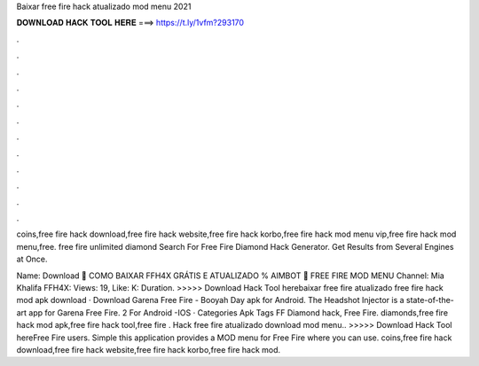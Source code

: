 Baixar free fire hack atualizado mod menu 2021



𝐃𝐎𝐖𝐍𝐋𝐎𝐀𝐃 𝐇𝐀𝐂𝐊 𝐓𝐎𝐎𝐋 𝐇𝐄𝐑𝐄 ===> https://t.ly/1vfm?293170



.



.



.



.



.



.



.



.



.



.



.



.

coins,free fire hack download,free fire hack website,free fire hack korbo,free fire hack mod menu vip,free fire hack mod menu,free. free fire unlimited diamond  Search For Free Fire Diamond Hack Generator. Get Results from Several Engines at Once.

Name: Download 🔰 COMO BAIXAR FFH4X GRÁTIS E ATUALIZADO % AIMBOT 🔰 FREE FIRE MOD MENU Channel: Mia Khalifa FFH4X: Views: 19, Like: K: Duration. >>>>> Download Hack Tool herebaixar free fire atualizado free fire hack mod apk download · Download Garena Free Fire - Booyah Day apk for Android. The Headshot Injector is a state-of-the-art app for Garena Free Fire. 2 For Android -IOS · Categories Apk Tags FF Diamond hack, Free Fire. diamonds,free fire hack mod apk,free fire hack tool,free fire . Hack free fire atualizado download mod menu.. >>>>> Download Hack Tool hereFree Fire users. Simple this application provides a MOD menu for Free Fire where you can use. coins,free fire hack download,free fire hack website,free fire hack korbo,free fire hack mod.
